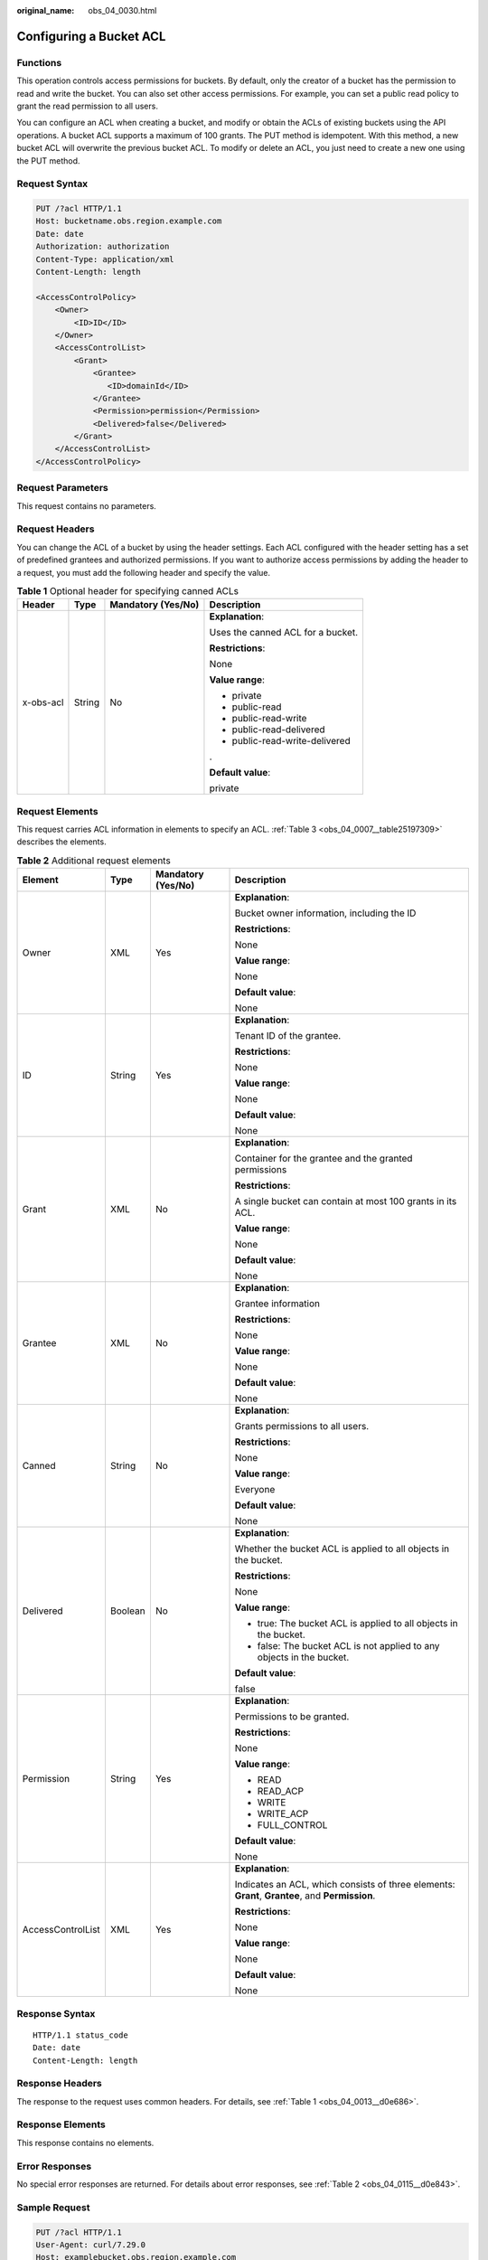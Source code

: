 :original_name: obs_04_0030.html

.. _obs_04_0030:

Configuring a Bucket ACL
========================

Functions
---------

This operation controls access permissions for buckets. By default, only the creator of a bucket has the permission to read and write the bucket. You can also set other access permissions. For example, you can set a public read policy to grant the read permission to all users.

You can configure an ACL when creating a bucket, and modify or obtain the ACLs of existing buckets using the API operations. A bucket ACL supports a maximum of 100 grants. The PUT method is idempotent. With this method, a new bucket ACL will overwrite the previous bucket ACL. To modify or delete an ACL, you just need to create a new one using the PUT method.

Request Syntax
--------------

.. code-block:: text

   PUT /?acl HTTP/1.1
   Host: bucketname.obs.region.example.com
   Date: date
   Authorization: authorization
   Content-Type: application/xml
   Content-Length: length

   <AccessControlPolicy>
       <Owner>
           <ID>ID</ID>
       </Owner>
       <AccessControlList>
           <Grant>
               <Grantee>
                  <ID>domainId</ID>
               </Grantee>
               <Permission>permission</Permission>
               <Delivered>false</Delivered>
           </Grant>
       </AccessControlList>
   </AccessControlPolicy>

Request Parameters
------------------

This request contains no parameters.

Request Headers
---------------

You can change the ACL of a bucket by using the header settings. Each ACL configured with the header setting has a set of predefined grantees and authorized permissions. If you want to authorize access permissions by adding the header to a request, you must add the following header and specify the value.

.. table:: **Table 1** Optional header for specifying canned ACLs

   +-----------------+-----------------+--------------------+-----------------------------------+
   | Header          | Type            | Mandatory (Yes/No) | Description                       |
   +=================+=================+====================+===================================+
   | x-obs-acl       | String          | No                 | **Explanation**:                  |
   |                 |                 |                    |                                   |
   |                 |                 |                    | Uses the canned ACL for a bucket. |
   |                 |                 |                    |                                   |
   |                 |                 |                    | **Restrictions**:                 |
   |                 |                 |                    |                                   |
   |                 |                 |                    | None                              |
   |                 |                 |                    |                                   |
   |                 |                 |                    | **Value range**:                  |
   |                 |                 |                    |                                   |
   |                 |                 |                    | -  private                        |
   |                 |                 |                    | -  public-read                    |
   |                 |                 |                    | -  public-read-write              |
   |                 |                 |                    | -  public-read-delivered          |
   |                 |                 |                    | -  public-read-write-delivered    |
   |                 |                 |                    |                                   |
   |                 |                 |                    | .                                 |
   |                 |                 |                    |                                   |
   |                 |                 |                    | **Default value**:                |
   |                 |                 |                    |                                   |
   |                 |                 |                    | private                           |
   +-----------------+-----------------+--------------------+-----------------------------------+

Request Elements
----------------

This request carries ACL information in elements to specify an ACL. :ref:`Table 3 <obs_04_0007__table25197309>` describes the elements.

.. table:: **Table 2** Additional request elements

   +-------------------+-----------------+--------------------+-------------------------------------------------------------------------------------------------+
   | Element           | Type            | Mandatory (Yes/No) | Description                                                                                     |
   +===================+=================+====================+=================================================================================================+
   | Owner             | XML             | Yes                | **Explanation**:                                                                                |
   |                   |                 |                    |                                                                                                 |
   |                   |                 |                    | Bucket owner information, including the ID                                                      |
   |                   |                 |                    |                                                                                                 |
   |                   |                 |                    | **Restrictions**:                                                                               |
   |                   |                 |                    |                                                                                                 |
   |                   |                 |                    | None                                                                                            |
   |                   |                 |                    |                                                                                                 |
   |                   |                 |                    | **Value range**:                                                                                |
   |                   |                 |                    |                                                                                                 |
   |                   |                 |                    | None                                                                                            |
   |                   |                 |                    |                                                                                                 |
   |                   |                 |                    | **Default value**:                                                                              |
   |                   |                 |                    |                                                                                                 |
   |                   |                 |                    | None                                                                                            |
   +-------------------+-----------------+--------------------+-------------------------------------------------------------------------------------------------+
   | ID                | String          | Yes                | **Explanation**:                                                                                |
   |                   |                 |                    |                                                                                                 |
   |                   |                 |                    | Tenant ID of the grantee.                                                                       |
   |                   |                 |                    |                                                                                                 |
   |                   |                 |                    | **Restrictions**:                                                                               |
   |                   |                 |                    |                                                                                                 |
   |                   |                 |                    | None                                                                                            |
   |                   |                 |                    |                                                                                                 |
   |                   |                 |                    | **Value range**:                                                                                |
   |                   |                 |                    |                                                                                                 |
   |                   |                 |                    | None                                                                                            |
   |                   |                 |                    |                                                                                                 |
   |                   |                 |                    | **Default value**:                                                                              |
   |                   |                 |                    |                                                                                                 |
   |                   |                 |                    | None                                                                                            |
   +-------------------+-----------------+--------------------+-------------------------------------------------------------------------------------------------+
   | Grant             | XML             | No                 | **Explanation**:                                                                                |
   |                   |                 |                    |                                                                                                 |
   |                   |                 |                    | Container for the grantee and the granted permissions                                           |
   |                   |                 |                    |                                                                                                 |
   |                   |                 |                    | **Restrictions**:                                                                               |
   |                   |                 |                    |                                                                                                 |
   |                   |                 |                    | A single bucket can contain at most 100 grants in its ACL.                                      |
   |                   |                 |                    |                                                                                                 |
   |                   |                 |                    | **Value range**:                                                                                |
   |                   |                 |                    |                                                                                                 |
   |                   |                 |                    | None                                                                                            |
   |                   |                 |                    |                                                                                                 |
   |                   |                 |                    | **Default value**:                                                                              |
   |                   |                 |                    |                                                                                                 |
   |                   |                 |                    | None                                                                                            |
   +-------------------+-----------------+--------------------+-------------------------------------------------------------------------------------------------+
   | Grantee           | XML             | No                 | **Explanation**:                                                                                |
   |                   |                 |                    |                                                                                                 |
   |                   |                 |                    | Grantee information                                                                             |
   |                   |                 |                    |                                                                                                 |
   |                   |                 |                    | **Restrictions**:                                                                               |
   |                   |                 |                    |                                                                                                 |
   |                   |                 |                    | None                                                                                            |
   |                   |                 |                    |                                                                                                 |
   |                   |                 |                    | **Value range**:                                                                                |
   |                   |                 |                    |                                                                                                 |
   |                   |                 |                    | None                                                                                            |
   |                   |                 |                    |                                                                                                 |
   |                   |                 |                    | **Default value**:                                                                              |
   |                   |                 |                    |                                                                                                 |
   |                   |                 |                    | None                                                                                            |
   +-------------------+-----------------+--------------------+-------------------------------------------------------------------------------------------------+
   | Canned            | String          | No                 | **Explanation**:                                                                                |
   |                   |                 |                    |                                                                                                 |
   |                   |                 |                    | Grants permissions to all users.                                                                |
   |                   |                 |                    |                                                                                                 |
   |                   |                 |                    | **Restrictions**:                                                                               |
   |                   |                 |                    |                                                                                                 |
   |                   |                 |                    | None                                                                                            |
   |                   |                 |                    |                                                                                                 |
   |                   |                 |                    | **Value range**:                                                                                |
   |                   |                 |                    |                                                                                                 |
   |                   |                 |                    | Everyone                                                                                        |
   |                   |                 |                    |                                                                                                 |
   |                   |                 |                    | **Default value**:                                                                              |
   |                   |                 |                    |                                                                                                 |
   |                   |                 |                    | None                                                                                            |
   +-------------------+-----------------+--------------------+-------------------------------------------------------------------------------------------------+
   | Delivered         | Boolean         | No                 | **Explanation**:                                                                                |
   |                   |                 |                    |                                                                                                 |
   |                   |                 |                    | Whether the bucket ACL is applied to all objects in the bucket.                                 |
   |                   |                 |                    |                                                                                                 |
   |                   |                 |                    | **Restrictions**:                                                                               |
   |                   |                 |                    |                                                                                                 |
   |                   |                 |                    | None                                                                                            |
   |                   |                 |                    |                                                                                                 |
   |                   |                 |                    | **Value range**:                                                                                |
   |                   |                 |                    |                                                                                                 |
   |                   |                 |                    | -  true: The bucket ACL is applied to all objects in the bucket.                                |
   |                   |                 |                    | -  false: The bucket ACL is not applied to any objects in the bucket.                           |
   |                   |                 |                    |                                                                                                 |
   |                   |                 |                    | **Default value**:                                                                              |
   |                   |                 |                    |                                                                                                 |
   |                   |                 |                    | false                                                                                           |
   +-------------------+-----------------+--------------------+-------------------------------------------------------------------------------------------------+
   | Permission        | String          | Yes                | **Explanation**:                                                                                |
   |                   |                 |                    |                                                                                                 |
   |                   |                 |                    | Permissions to be granted.                                                                      |
   |                   |                 |                    |                                                                                                 |
   |                   |                 |                    | **Restrictions**:                                                                               |
   |                   |                 |                    |                                                                                                 |
   |                   |                 |                    | None                                                                                            |
   |                   |                 |                    |                                                                                                 |
   |                   |                 |                    | **Value range**:                                                                                |
   |                   |                 |                    |                                                                                                 |
   |                   |                 |                    | -  READ                                                                                         |
   |                   |                 |                    | -  READ_ACP                                                                                     |
   |                   |                 |                    | -  WRITE                                                                                        |
   |                   |                 |                    | -  WRITE_ACP                                                                                    |
   |                   |                 |                    | -  FULL_CONTROL                                                                                 |
   |                   |                 |                    |                                                                                                 |
   |                   |                 |                    | **Default value**:                                                                              |
   |                   |                 |                    |                                                                                                 |
   |                   |                 |                    | None                                                                                            |
   +-------------------+-----------------+--------------------+-------------------------------------------------------------------------------------------------+
   | AccessControlList | XML             | Yes                | **Explanation**:                                                                                |
   |                   |                 |                    |                                                                                                 |
   |                   |                 |                    | Indicates an ACL, which consists of three elements: **Grant**, **Grantee**, and **Permission**. |
   |                   |                 |                    |                                                                                                 |
   |                   |                 |                    | **Restrictions**:                                                                               |
   |                   |                 |                    |                                                                                                 |
   |                   |                 |                    | None                                                                                            |
   |                   |                 |                    |                                                                                                 |
   |                   |                 |                    | **Value range**:                                                                                |
   |                   |                 |                    |                                                                                                 |
   |                   |                 |                    | None                                                                                            |
   |                   |                 |                    |                                                                                                 |
   |                   |                 |                    | **Default value**:                                                                              |
   |                   |                 |                    |                                                                                                 |
   |                   |                 |                    | None                                                                                            |
   +-------------------+-----------------+--------------------+-------------------------------------------------------------------------------------------------+

Response Syntax
---------------

::

   HTTP/1.1 status_code
   Date: date
   Content-Length: length

Response Headers
----------------

The response to the request uses common headers. For details, see :ref:`Table 1 <obs_04_0013__d0e686>`.

Response Elements
-----------------

This response contains no elements.

Error Responses
---------------

No special error responses are returned. For details about error responses, see :ref:`Table 2 <obs_04_0115__d0e843>`.

Sample Request
--------------

.. code-block:: text

   PUT /?acl HTTP/1.1
   User-Agent: curl/7.29.0
   Host: examplebucket.obs.region.example.com
   Accept: */*
   Date: WED, 01 Jul 2015 02:37:22 GMT
   Authorization: OBS H4IPJX0TQTHTHEBQQCEC:iqSPeUBl66PwXDApxjRKk6hlcN4=
   Content-Length: 727

   <AccessControlPolicy xmlns="http://obs.example.com/doc/2015-06-30/">
     <Owner>
       <ID>b4bf1b36d9ca43d984fbcb9491b6fce9</ID>
     </Owner>
     <AccessControlList>
       <Grant>
         <Grantee>
           <ID>b4bf1b36d9ca43d984fbcb9491b6fce9</ID>
         </Grantee>
         <Permission>FULL_CONTROL</Permission>
       </Grant>
       <Grant>
         <Grantee>
           <ID>783fc6652cf246c096ea836694f71855</ID>
         </Grantee>
         <Permission>READ</Permission>
         <Delivered>false</Delivered>
       </Grant>
       <Grant>
         <Grantee>
           <Canned>Everyone</Canned>
         </Grantee>
         <Permission>READ_ACP</Permission>
       </Grant>
     </AccessControlList>
   </AccessControlPolicy>

Sample Response
---------------

::

   HTTP/1.1 200 OK
   Server: OBS
   x-obs-request-id: BF2600000164361F2954B4D063164704
   x-obs-id-2: 32AAAQAAEAABSAAgAAEAABAAAQAAEAABCT78HTIBuhe0FbtSptrb/akwELtwyPKs
   Date: WED, 01 Jul 2015 02:37:22 GMT
   Content-Length: 0
